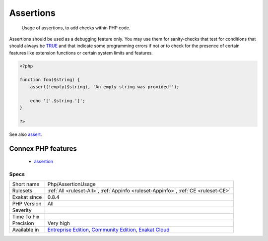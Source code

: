 .. _php-assertionusage:

.. _assertions:

Assertions
++++++++++

  Usage of assertions, to add checks within PHP code.

Assertions should be used as a debugging feature only. You may use them for sanity-checks that test for conditions that should always be `TRUE <https://www.php.net/TRUE>`_ and that indicate some programming errors if not or to check for the presence of certain features like extension functions or certain system limits and features.

.. code-block:: php
   
   <?php
   
   function foo($string) {
       assert(!empty($string), 'An empty string was provided!');
       
       echo '['.$string.']';
   }
   
   ?>

See also `assert <https://www.php.net/assert>`_.

Connex PHP features
-------------------

  + `assertion <https://php-dictionary.readthedocs.io/en/latest/dictionary/assertion.ini.html>`_


Specs
_____

+--------------+-----------------------------------------------------------------------------------------------------------------------------------------------------------------------------------------+
| Short name   | Php/AssertionUsage                                                                                                                                                                      |
+--------------+-----------------------------------------------------------------------------------------------------------------------------------------------------------------------------------------+
| Rulesets     | :ref:`All <ruleset-All>`, :ref:`Appinfo <ruleset-Appinfo>`, :ref:`CE <ruleset-CE>`                                                                                                      |
+--------------+-----------------------------------------------------------------------------------------------------------------------------------------------------------------------------------------+
| Exakat since | 0.8.4                                                                                                                                                                                   |
+--------------+-----------------------------------------------------------------------------------------------------------------------------------------------------------------------------------------+
| PHP Version  | All                                                                                                                                                                                     |
+--------------+-----------------------------------------------------------------------------------------------------------------------------------------------------------------------------------------+
| Severity     |                                                                                                                                                                                         |
+--------------+-----------------------------------------------------------------------------------------------------------------------------------------------------------------------------------------+
| Time To Fix  |                                                                                                                                                                                         |
+--------------+-----------------------------------------------------------------------------------------------------------------------------------------------------------------------------------------+
| Precision    | Very high                                                                                                                                                                               |
+--------------+-----------------------------------------------------------------------------------------------------------------------------------------------------------------------------------------+
| Available in | `Entreprise Edition <https://www.exakat.io/entreprise-edition>`_, `Community Edition <https://www.exakat.io/community-edition>`_, `Exakat Cloud <https://www.exakat.io/exakat-cloud/>`_ |
+--------------+-----------------------------------------------------------------------------------------------------------------------------------------------------------------------------------------+



